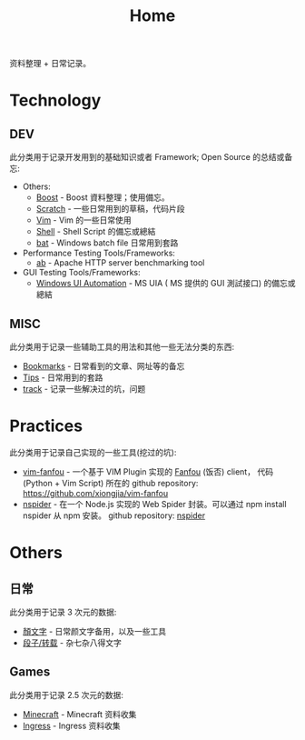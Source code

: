 # -*- mode: org; mode: auto-fill -*-
#+TITLE: Home
#+OPTIONS: title:nil num:nil ^:nil
#+HTML_DOCTYPE: <!doctype html>

资料整理 + 日常记录。

* Technology
** DEV
此分类用于记录开发用到的基础知识或者 Framework; Open Source 的总结或备忘:
- Others:
  - [[file:dev/boost.org][Boost]] - Boost 資料整理；使用備忘。
  - [[file:dev/scratch.org][Scratch]]  - 一些日常用到的草稿，代码片段
  - [[file:dev/vim.org][Vim]]  - Vim 的一些日常使用
  - [[file:dev/shell.org][Shell]] - Shell Script 的備忘或總結
  - [[file:dev/bat.org][bat]] - Windows batch file 日常用到套路
- Performance Testing Tools/Frameworks: 
  - [[file:dev/ab.org][ab]] - Apache HTTP server benchmarking tool
- GUI Testing Tools/Frameworks:
  - [[file:dev/win-uia.org][Windows UI Automation]] - MS UIA ( MS 提供的 GUI 測試接口) 的備忘或總結
** MISC
此分类用于记录一些辅助工具的用法和其他一些无法分类的东西:
- [[file:dev/bookmarks.org][Bookmarks]] - 日常看到的文章、网址等的备忘
- [[file:dev/tips.org][Tips]] - 日常用到的套路
- [[file:dev/track.org][track]] - 记录一些解决过的坑，问题

* Practices
此分类用于记录自己实现的一些工具(挖过的坑):
- [[file:dev/vim-fanfou.org][vim-fanfou]]  - 一个基于 VIM Plugin 实现的 [[http://fanfou.com/][Fanfou]] (饭否) client， 
  代码 (Python + Vim Script) 所在的 github repository: [[https://github.com/xiongjia/vim-fanfou]]  
- [[https://www.npmjs.com/package/nspider][nspider]] - 在一个 Node.js 实现的 Web Spider 封装。可以通过 npm install nspider 从 npm 安装。
  github repository: [[https://github.com/xiongjia/nspider][nspider]]

* Others
** 日常
此分类用于记录 3 次元的数据:
- [[file:general/emoticon.org][顏文字]] - 日常颜文字备用，以及一些工具
- [[file:general/txt.org][段子/转载]] - 杂七杂八得文字

** Games
此分类用于记录 2.5 次元的数据:
- [[file:game/minecraft.org][Minecraft]] - Minecraft 资料收集
- [[file:game/ingress.org][Ingress]] - Ingress 资料收集

